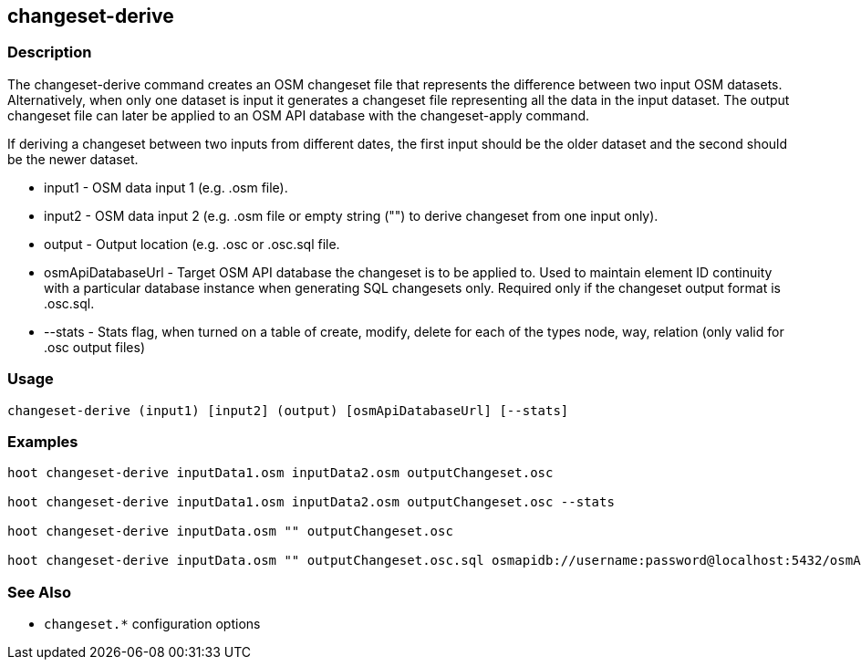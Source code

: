 == changeset-derive

=== Description

The +changeset-derive+ command creates an OSM changeset file that represents the difference between two input 
OSM datasets.  Alternatively, when only one dataset is input it generates a changeset file representing all 
the data in the input dataset. The output changeset file can later be applied to an OSM API database with 
the +changeset-apply+ command.  

If deriving a changeset between two inputs from different dates, the first input should be the older 
dataset and the second should be the newer dataset.  

* +input1+            - OSM data input 1 (e.g. .osm file).
* +input2+            - OSM data input 2 (e.g. .osm file or empty string ("") to derive changeset from one input only).
* +output+            - Output location (e.g. .osc or .osc.sql file.
* +osmApiDatabaseUrl+ - Target OSM API database the changeset is to be applied to.  Used to maintain 
                        element ID continuity with a particular database instance when generating SQL 
                        changesets only.  Required only if the changeset output format is .osc.sql.
* +--stats+           - Stats flag, when turned on a table of create, modify, delete for each of the types
                        node, way, relation (only valid for .osc output files)

=== Usage

--------------------------------------
changeset-derive (input1) [input2] (output) [osmApiDatabaseUrl] [--stats]
--------------------------------------

=== Examples

--------------------------------------
hoot changeset-derive inputData1.osm inputData2.osm outputChangeset.osc

hoot changeset-derive inputData1.osm inputData2.osm outputChangeset.osc --stats

hoot changeset-derive inputData.osm "" outputChangeset.osc

hoot changeset-derive inputData.osm "" outputChangeset.osc.sql osmapidb://username:password@localhost:5432/osmApiDatabaseName
--------------------------------------

=== See Also

* `changeset.*` configuration options
